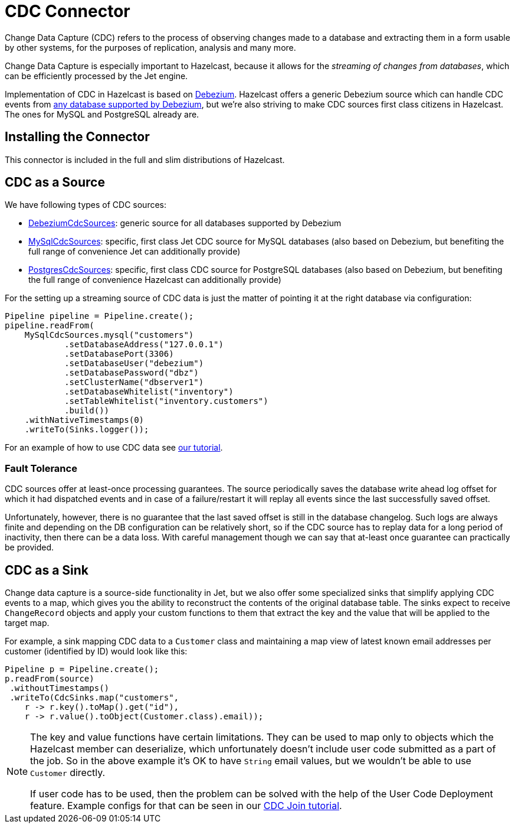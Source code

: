 = CDC Connector

Change Data Capture (CDC) refers to the process of observing changes
made to a database and extracting them in a form usable by other
systems, for the purposes of replication, analysis and many more.

Change Data Capture is especially important to Hazelcast, because it allows
for the _streaming of changes from databases_, which can be efficiently
processed by the Jet engine.

Implementation of CDC in Hazelcast is based on
link:https://debezium.io/[Debezium]. Hazelcast offers a generic Debezium source
which can handle CDC events from link:https://debezium.io/documentation/reference/stable/connectors/index.html[any database supported by Debezium],
but we're also striving to make CDC sources first class citizens in Hazelcast.
The ones for MySQL and PostgreSQL already are.

== Installing the Connector

This connector is included in the full and slim distributions of Hazelcast.

== CDC as a Source

We have following types of CDC sources:

* link:https://docs.hazelcast.org/docs/{full-version}/javadoc/com/hazelcast/jet/cdc/DebeziumCdcSources.html[DebeziumCdcSources]:
  generic source for all databases supported by Debezium
* link:https://docs.hazelcast.org/docs/{full-version}/javadoc/com/hazelcast/jet/cdc/mysql/MySqlCdcSources.html[MySqlCdcSources]:
  specific, first class Jet CDC source for MySQL databases (also based
  on Debezium, but benefiting the full range of convenience Jet can
  additionally provide)
* link:https://docs.hazelcast.org/docs/{full-version}/javadoc/com/hazelcast/jet/cdc/postgres/PostgresCdcSources.html[PostgresCdcSources]:
  specific, first class CDC source for PostgreSQL databases (also based
  on Debezium, but benefiting the full range of convenience Hazelcast can
  additionally provide)

For the setting up a streaming source of CDC data is just the matter of pointing it at the right database via configuration:

```java
Pipeline pipeline = Pipeline.create();
pipeline.readFrom(
    MySqlCdcSources.mysql("customers")
            .setDatabaseAddress("127.0.0.1")
            .setDatabasePort(3306)
            .setDatabaseUser("debezium")
            .setDatabasePassword("dbz")
            .setClusterName("dbserver1")
            .setDatabaseWhitelist("inventory")
            .setTableWhitelist("inventory.customers")
            .build())
    .withNativeTimestamps(0)
    .writeTo(Sinks.logger());
```

For an example of how to use CDC data see xref:pipelines:cdc.adoc[our tutorial].

=== Fault Tolerance

CDC sources offer at least-once processing guarantees. The source
periodically saves the database write ahead log offset for which it had
dispatched events and in case of a failure/restart it will replay all
events since the last successfully saved offset.

Unfortunately, however, there is no guarantee that the last saved offset
is still in the database changelog. Such logs are always finite and
depending on the DB configuration can be relatively short, so if the CDC
source has to replay data for a long period of inactivity, then there
can be a data loss. With careful management though we can say that
at-least once guarantee can practically be provided.

== CDC as a Sink

Change data capture is a source-side functionality in Jet, but we also
offer some specialized sinks that simplify applying CDC events to a map, which gives you the ability to reconstruct the contents of the
original database table. The sinks expect to receive `ChangeRecord`
objects and apply your custom functions to them that extract the key and
the value that will be applied to the target map.

For example, a sink mapping CDC data to a `Customer` class and
maintaining a map view of latest known email addresses per customer
(identified by ID) would look like this:

```java
Pipeline p = Pipeline.create();
p.readFrom(source)
 .withoutTimestamps()
 .writeTo(CdcSinks.map("customers",
    r -> r.key().toMap().get("id"),
    r -> r.value().toObject(Customer.class).email));
```

[NOTE]
====
The key and value functions have certain limitations. They can be used to map only to objects which the Hazelcast member can deserialize, which unfortunately doesn't include user code submitted as a part of the job. So in the above example it's OK to have `String` email values, but we wouldn't be able to use `Customer` directly.

If user code has to be used, then the problem can be solved with the help of the User Code Deployment feature. Example configs for that can be seen in our xref:pipelines:cdc-join.adoc#7-start-hazelcast-jet[CDC Join tutorial].
====